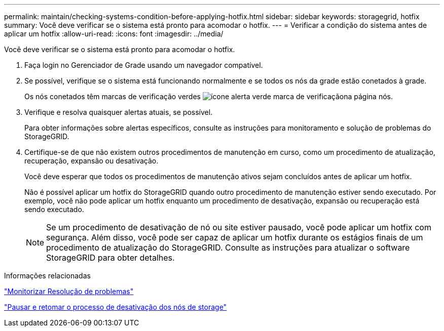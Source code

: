 ---
permalink: maintain/checking-systems-condition-before-applying-hotfix.html 
sidebar: sidebar 
keywords: storagegrid, hotfix 
summary: Você deve verificar se o sistema está pronto para acomodar o hotfix. 
---
= Verificar a condição do sistema antes de aplicar um hotfix
:allow-uri-read: 
:icons: font
:imagesdir: ../media/


[role="lead"]
Você deve verificar se o sistema está pronto para acomodar o hotfix.

. Faça login no Gerenciador de Grade usando um navegador compatível.
. Se possível, verifique se o sistema está funcionando normalmente e se todos os nós da grade estão conetados à grade.
+
Os nós conetados têm marcas de verificação verdes image:../media/icon_alert_green_checkmark.png["ícone alerta verde marca de verificação"]na página nós.

. Verifique e resolva quaisquer alertas atuais, se possível.
+
Para obter informações sobre alertas específicos, consulte as instruções para monitoramento e solução de problemas do StorageGRID.

. Certifique-se de que não existem outros procedimentos de manutenção em curso, como um procedimento de atualização, recuperação, expansão ou desativação.
+
Você deve esperar que todos os procedimentos de manutenção ativos sejam concluídos antes de aplicar um hotfix.

+
Não é possível aplicar um hotfix do StorageGRID quando outro procedimento de manutenção estiver sendo executado. Por exemplo, você não pode aplicar um hotfix enquanto um procedimento de desativação, expansão ou recuperação está sendo executado.

+

NOTE: Se um procedimento de desativação de nó ou site estiver pausado, você pode aplicar um hotfix com segurança. Além disso, você pode ser capaz de aplicar um hotfix durante os estágios finais de um procedimento de atualização do StorageGRID. Consulte as instruções para atualizar o software StorageGRID para obter detalhes.



.Informações relacionadas
link:../monitor/index.html["Monitorizar  Resolução de problemas"]

link:pausing-and-resuming-decommission-process-for-storage-nodes.html["Pausar e retomar o processo de desativação dos nós de storage"]
